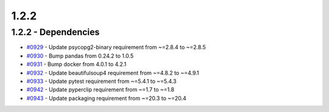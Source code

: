 
=====
1.2.2
=====


1.2.2 - Dependencies
--------------------
* `#0929 <https://github.com/InstituteforDiseaseModeling/idmtools/issues/929>`_ - Update psycopg2-binary requirement from ~=2.8.4 to ~=2.8.5
* `#0930 <https://github.com/InstituteforDiseaseModeling/idmtools/issues/930>`_ - Bump pandas from 0.24.2 to 1.0.5
* `#0931 <https://github.com/InstituteforDiseaseModeling/idmtools/issues/931>`_ - Bump docker from 4.0.1 to 4.2.1
* `#0932 <https://github.com/InstituteforDiseaseModeling/idmtools/issues/932>`_ - Update beautifulsoup4 requirement from ~=4.8.2 to ~=4.9.1
* `#0933 <https://github.com/InstituteforDiseaseModeling/idmtools/issues/933>`_ - Update pytest requirement from ~=5.4.1 to ~=5.4.3
* `#0942 <https://github.com/InstituteforDiseaseModeling/idmtools/issues/942>`_ - Update pyperclip requirement from ~=1.7 to ~=1.8
* `#0943 <https://github.com/InstituteforDiseaseModeling/idmtools/issues/943>`_ - Update packaging requirement from ~=20.3 to ~=20.4
